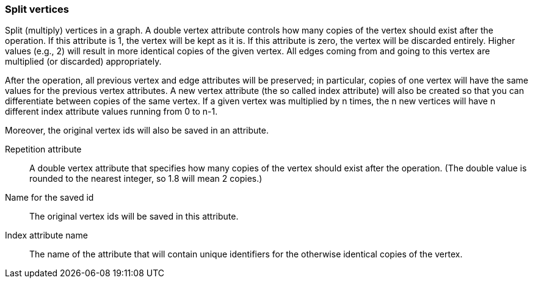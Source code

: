 ### Split vertices

Split (multiply) vertices in a graph. A double vertex attribute controls how many
copies of the vertex should exist after the operation. If this attribute is
1, the vertex will be kept as it is. If this attribute is zero, the vertex
will be discarded entirely. Higher values (e.g., 2) will result in
more identical copies of the given vertex.
All edges coming from and going to this vertex are
multiplied (or discarded) appropriately.

After the operation, all previous vertex and edge attributes will be preserved;
in particular, copies of one vertex will have the same values for the previous vertex
attributes. A new vertex attribute (the so called index attribute) will also be
created so that you can differentiate between copies of the same vertex.
If a given vertex was multiplied by n times, the n new vertices will have n different
index attribute values running from 0 to n-1.

Moreover, the original vertex ids will also be saved in an attribute.

====
[[rep]] Repetition attribute::
A double vertex attribute that specifies how many copies of the vertex should
exist after the operation.
(The double value is rounded to the nearest integer, so 1.8 will mean 2 copies.)

[[origIds]] Name for the saved id::
The original vertex ids will be saved in this attribute.

[[idx]] Index attribute name::
The name of the attribute that will contain unique identifiers for the otherwise
identical copies of the vertex.
====
